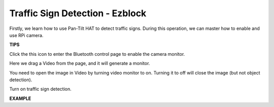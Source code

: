 Traffic Sign Detection - Ezblock
================================


Firstly, we learn how to use Pan-Tilt HAT to detect traffic signs. During this operation, we can master how to enable and use RPi camera. 


.. image:: media/sp21llllef.jpg

**TIPS**

Click the this icon to enter the Bluetooth control page to enable the camera monitor.

.. image:: media/remote_page.png

Here we drag a Video from the page, and it will generate a monitor.

.. image:: media/sp211111_150711.png

You need to open the image in Video by turning video monitor to on. Turning it to off will close the image (but not object detection).

.. image:: media/sp211111_151009.png

Turn on traffic sign detection.

.. image:: media/sp211111_151038.png


**EXAMPLE**


.. image::media/sp211111_151112.png